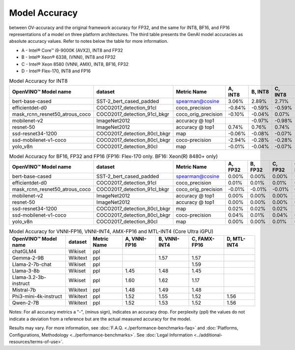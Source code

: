 Model Accuracy
==============

between OV-accuracy and the original framework accuracy for FP32, and the same for INT8, BF16,
and FP16 representations of a model on three platform architectures. The third table presents
the GenAI model accuracies as absolute accuracy values. Refer to notes below the table for more
information.

* A - Intel® Core™ i9-9000K (AVX2), INT8 and FP32
* B - Intel® Xeon® 6338, (VNNI), INT8 and FP32
* C - Intel® Xeon 8580 (VNNI, AMX), INT8, BF16, FP32
* D - Intel® Flex-170, INT8 and FP16


.. list-table:: Model Accuracy for INT8
   :header-rows: 1

   * - OpenVINO™  Model name
     - dataset
     - Metric Name
     - A, INT8
     - B, INT8
     - C, INT8
     - D, INT8
   * - bert-base-cased
     - SST-2_bert_cased_padded
     - spearman@cosine
     - 3.06%
     - 2.89%
     - 2.71%
     - 2.71%
   * - efficientdet-d0
     - COCO2017_detection_91cl
     - coco_precision
     - -0.84%
     - -0.59%
     - -0.59%
     - -0.55%
   * - mask_rcnn_resnet50_atrous_coco
     - COCO2017_detection_91cl_bkgr
     - coco_orig_precision
     - -0.10%
     - -0.04%
     - 0.07%
     - -0.01%
   * - mobilenet-v2
     - ImageNet2012
     - accuracy @ top1
     -
     - -0.97%
     - -0.98%
     - -0.95%
   * - resnet-50
     - ImageNet2012
     - accuracy @ top1
     - 0.74%
     - 0.76%
     - 0.74%
     - 0.82%
   * - ssd-resnet34-1200
     - COCO2017_detection_80cl_bkgr
     - map
     - -0.06%
     - -0.08%
     - -0.07%
     - -0.06%
   * - ssd-mobilenet-v1-coco
     - COCO2017_detection_80cl_bkgr
     - coco-precision
     - -2.94%
     - -0.28%
     - -0.28%
     - -0.26%
   * - yolo_v8n
     - COCO2017_detection_80cl
     - map
     - -0.01%
     - -0.04%
     - -0.07%
     - 0.05%

.. list-table:: Model Accuracy for BF16, FP32 and FP16 (FP16: Flex-170 only. BF16: Xeon(R) 8480+ only)
   :header-rows: 1

   * - OpenVINO™  Model name
     - dataset
     - Metric Name
     - A, FP32
     - B, FP32
     - C, FP32
     - C, BF16
     - D, FP16
   * - bert-base-cased
     - SST-2_bert_cased_padded
     - spearman@cosine
     - 0.00%
     - 0.00%
     - 0.00%
     - -0.01%
     - 0.02%
   * - efficientdet-d0
     - COCO2017_detection_91cl
     - coco_precision
     - 0.01%
     - 0.01%
     - 0.01%
     - 0.00%
     - 0.00%
   * - mask_rcnn_resnet50_atrous_coco
     - COCO2017_detection_91cl_bkgr
     - coco_orig_precision
     - -0.01%
     - -0.01%
     - -0.01%
     - 0.05%
     - 0.00%
   * - mobilenet-v2
     - ImageNet2012
     - accuracy @ top1
     - 0.00%
     - 0.00%
     - 0.00%
     - -0.18%
     - 0.02%
   * - resnet-50
     - ImageNet2012
     - accuracy @ top1
     - 0.00%
     - 0.00%
     - 0.00%
     - 0.01%
     - 0.01%
   * - ssd-resnet34-1200
     - COCO2017_detection_80cl_bkgr
     - map
     - 0.02%
     - 0.02%
     - 0.02%
     - -0.01%
     - 0.02%
   * - ssd-mobilenet-v1-coco
     - COCO2017_detection_80cl_bkgr
     - coco-precision
     - 0.04%
     - 0.01%
     - 0.04%
     - 0.08%
     - 0.01%
   * - yolo_v8n
     - COCO2017_detection_80cl
     - map
     - 0.00%
     - 0.00%
     - 0.01%
     - 0.05%
     - 0.00%

.. list-table:: Model Accuracy for VNNI-FP16, VNNI-INT4, AMX-FP16 and MTL-INT4 (Core Ultra iGPU)
   :header-rows: 1

   * - OpenVINO™  Model name
     - dataset
     - Metric Name
     - A, VNNI-FP16
     - B, VNNI-INT4
     - C, FAMX-FP16
     - D, MTL-INT4
   * - chatGLM4
     - Wikiset
     - ppl
     -
     -
     -
     -
   * - Gemma-2-9B
     - Wikitext
     - ppl
     -
     - 1.57
     - 1.57
     -
   * - Llama-2-7b-chat
     - Wikiset
     - ppl
     -
     -
     - 1.59
     -
   * - Llama-3-8b
     - Wikiset
     - ppl
     - 1.45
     - 1.48
     - 1.45
     -
   * - Llama-3.2-3b-instruct
     - Wikiset
     - ppl
     - 1.60
     - 1.62
     - 1.17
     -
   * - Mistral-7b
     - Wikitext
     - ppl
     - 1.48
     - 1.49
     - 1.48
     -
   * - Phi3-mini-4k-instruct
     - Wikitext
     - ppl
     - 1.52
     - 1.55
     - 1.52
     - 1.56
   * - Qwen-2-7B
     - Wikitext
     - ppl
     - 1.52
     - 1.53
     - 1.52
     - 1.56

Notes: For all accuracy metrics a "-", (minus sign), indicates an accuracy drop.
For perplexity (ppl) the values do not indicate a deviation from a reference but are the actual measured
accuracy for the model.


.. raw:: html

   <link rel="stylesheet" type="text/css" href="../../_static/css/benchmark-banner.css">

.. container:: benchmark-banner

   Results may vary. For more information, see
   :doc:`F.A.Q. <./performance-benchmarks-faq>` and
   :doc:`Platforms, Configurations, Methodology <../performance-benchmarks>`.
   See :doc:`Legal Information <../additional-resources/terms-of-use>`.
